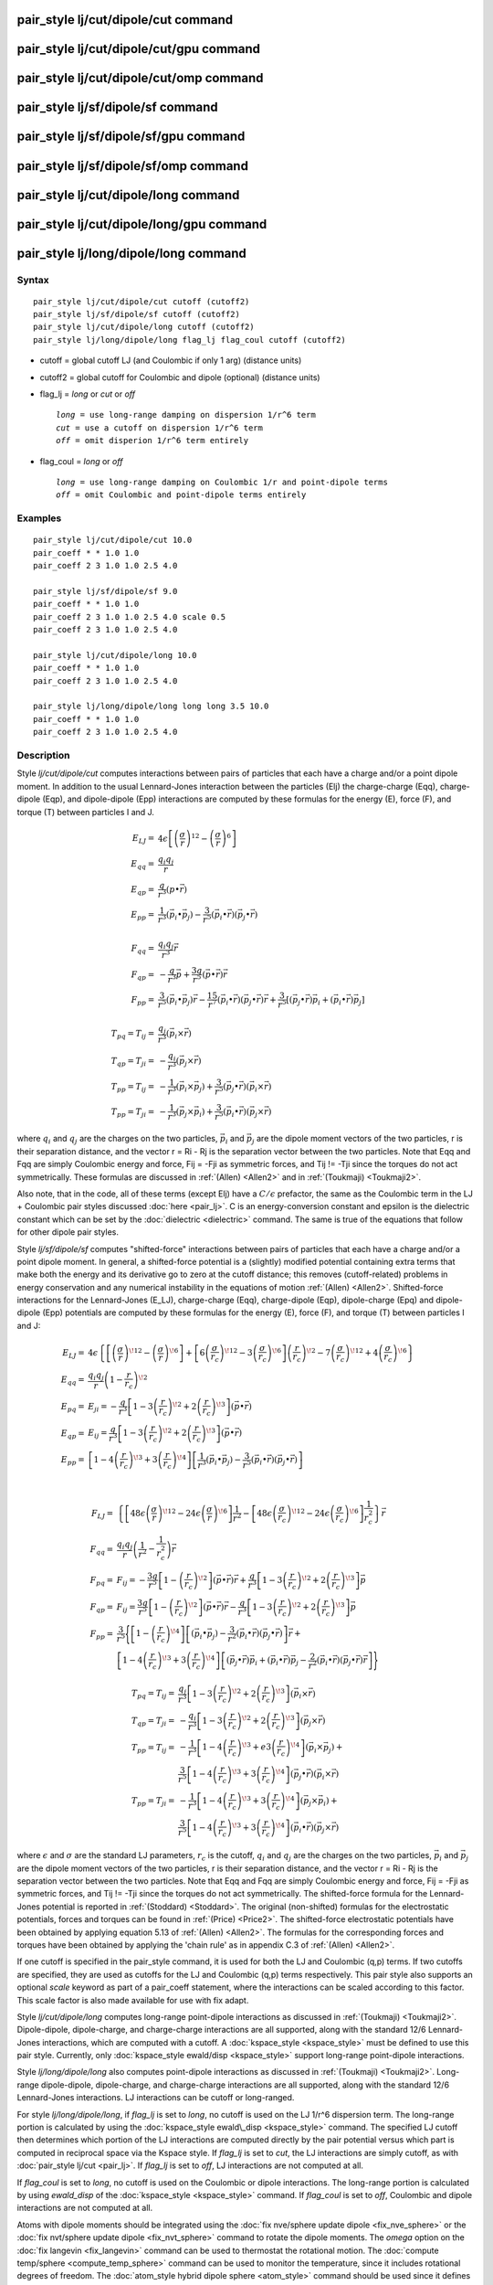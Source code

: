 .. index:: pair\_style lj/cut/dipole/cut

pair\_style lj/cut/dipole/cut command
=====================================

pair\_style lj/cut/dipole/cut/gpu command
=========================================

pair\_style lj/cut/dipole/cut/omp command
=========================================

pair\_style lj/sf/dipole/sf command
===================================

pair\_style lj/sf/dipole/sf/gpu command
=======================================

pair\_style lj/sf/dipole/sf/omp command
=======================================

pair\_style lj/cut/dipole/long command
======================================

pair\_style lj/cut/dipole/long/gpu command
==========================================

pair\_style lj/long/dipole/long command
=======================================

Syntax
""""""


.. parsed-literal::

   pair_style lj/cut/dipole/cut cutoff (cutoff2)
   pair_style lj/sf/dipole/sf cutoff (cutoff2)
   pair_style lj/cut/dipole/long cutoff (cutoff2)
   pair_style lj/long/dipole/long flag_lj flag_coul cutoff (cutoff2)

* cutoff = global cutoff LJ (and Coulombic if only 1 arg) (distance units)
* cutoff2 = global cutoff for Coulombic and dipole (optional) (distance units)
* flag\_lj = *long* or *cut* or *off*
  
  .. parsed-literal::
  
       *long* = use long-range damping on dispersion 1/r\^6 term
       *cut* = use a cutoff on dispersion 1/r\^6 term
       *off* = omit disperion 1/r\^6 term entirely

* flag\_coul = *long* or *off*
  
  .. parsed-literal::
  
       *long* = use long-range damping on Coulombic 1/r and point-dipole terms
       *off* = omit Coulombic and point-dipole terms entirely



Examples
""""""""


.. parsed-literal::

   pair_style lj/cut/dipole/cut 10.0
   pair_coeff \* \* 1.0 1.0
   pair_coeff 2 3 1.0 1.0 2.5 4.0

   pair_style lj/sf/dipole/sf 9.0
   pair_coeff \* \* 1.0 1.0
   pair_coeff 2 3 1.0 1.0 2.5 4.0 scale 0.5
   pair_coeff 2 3 1.0 1.0 2.5 4.0

   pair_style lj/cut/dipole/long 10.0
   pair_coeff \* \* 1.0 1.0
   pair_coeff 2 3 1.0 1.0 2.5 4.0

   pair_style lj/long/dipole/long long long 3.5 10.0
   pair_coeff \* \* 1.0 1.0
   pair_coeff 2 3 1.0 1.0 2.5 4.0

Description
"""""""""""

Style *lj/cut/dipole/cut* computes interactions between pairs of particles
that each have a charge and/or a point dipole moment.  In addition to
the usual Lennard-Jones interaction between the particles (Elj) the
charge-charge (Eqq), charge-dipole (Eqp), and dipole-dipole (Epp)
interactions are computed by these formulas for the energy (E), force
(F), and torque (T) between particles I and J.

.. math::

   E_{LJ}  = & 4 \epsilon \left[ \left(\frac{\sigma}{r}\right)^{12} - 
                        \left(\frac{\sigma}{r}\right)^6 \right] \\
   E_{qq}  = & \frac{q_i q_j}{r} \\
   E_{qp}  = & \frac{q}{r^3} (p \bullet \vec{r}) \\
   E_{pp}  = & \frac{1}{r^3} (\vec{p_i} \bullet \vec{p_j}) - 
             \frac{3}{r^5} (\vec{p_i} \bullet \vec{r}) (\vec{p_j} \bullet \vec{r}) \\
             & \\
   F_{qq}  = & \frac{q_i q_j}{r^3} \vec{r} \\
   F_{qp}  = & -\frac{q}{r^3} \vec{p} + \frac{3q}{r^5} 
             (\vec{p} \bullet \vec{r}) \vec{r} \\
   F_{pp}  = & \frac{3}{r^5} (\vec{p_i} \bullet \vec{p_j}) \vec{r} -
             \frac{15}{r^7} (\vec{p_i} \bullet \vec{r}) 
             (\vec{p_j} \bullet \vec{r}) \vec{r} + 
             \frac{3}{r^5} \left[ (\vec{p_j} \bullet \vec{r}) \vec{p_i} + 
             (\vec{p_i} \bullet \vec{r}) \vec{p_j} \right] \\
             & \\
   T_{pq} = T_{ij}  = & \frac{q_j}{r^3} (\vec{p_i} \times \vec{r}) \\
   T_{qp} = T_{ji}  = & - \frac{q_i}{r^3} (\vec{p_j} \times \vec{r}) \\
   T_{pp} = T_{ij}  = & -\frac{1}{r^3} (\vec{p_i} \times \vec{p_j}) + 
                      \frac{3}{r^5} (\vec{p_j} \bullet \vec{r})
                      (\vec{p_i} \times \vec{r}) \\
   T_{pp} = T_{ji}  = & -\frac{1}{r^3} (\vec{p_j} \times \vec{p_i}) + 
                      \frac{3}{r^5} (\vec{p_i} \bullet \vec{r}) 
                      (\vec{p_j} \times \vec{r})


where :math:`q_i` and :math:`q_j` are the charges on the two particles,
:math:`\vec{p_i}` and :math:`\vec{p_j}` are the dipole moment vectors of
the two particles, r is their separation distance, and the vector r =
Ri - Rj is the separation vector between the two particles.  Note that
Eqq and Fqq are simply Coulombic energy and force, Fij = -Fji as
symmetric forces, and Tij != -Tji since the torques do not act
symmetrically.  These formulas are discussed in :ref:`(Allen) <Allen2>`
and in :ref:`(Toukmaji) <Toukmaji2>`.

Also note, that in the code, all of these terms (except Elj) have a
:math:`C/\epsilon` prefactor, the same as the Coulombic term in the LJ +
Coulombic pair styles discussed :doc:`here <pair_lj>`.  C is an
energy-conversion constant and epsilon is the dielectric constant
which can be set by the :doc:`dielectric <dielectric>` command.  The
same is true of the equations that follow for other dipole pair
styles.

Style *lj/sf/dipole/sf* computes "shifted-force" interactions between
pairs of particles that each have a charge and/or a point dipole
moment. In general, a shifted-force potential is a (slightly) modified
potential containing extra terms that make both the energy and its
derivative go to zero at the cutoff distance; this removes
(cutoff-related) problems in energy conservation and any numerical
instability in the equations of motion :ref:`(Allen) <Allen2>`. Shifted-force
interactions for the Lennard-Jones (E\_LJ), charge-charge (Eqq),
charge-dipole (Eqp), dipole-charge (Epq) and dipole-dipole (Epp)
potentials are computed by these formulas for the energy (E), force
(F), and torque (T) between particles I and J:

.. math::

   E_{LJ}  = &  4\epsilon \left\{ \left[ \left( \frac{\sigma}{r} \right)^{\!12} -
  \left( \frac{\sigma}{r} \right)^{\!6}  \right] +
  \left[ 6\left( \frac{\sigma}{r_c} \right)^{\!12} - 
  3\left(\frac{\sigma}{r_c}\right)^{\!6}\right]\left(\frac{r}{r_c}\right)^{\!2}
  - 7\left( \frac{\sigma}{r_c} \right)^{\!12} +
  4\left( \frac{\sigma}{r_c} \right)^{\!6}\right\} \\
  E_{qq}  = & \frac{q_i q_j}{r}\left(1-\frac{r}{r_c}\right)^{\!2} \\
  E_{pq}  = & E_{ji} = -\frac{q}{r^3} \left[ 1 -
  3\left(\frac{r}{r_c}\right)^{\!2} +
  2\left(\frac{r}{r_c}\right)^{\!3}\right] (\vec{p}\bullet\vec{r}) \\
  E_{qp}  = & E_{ij} = \frac{q}{r^3} \left[ 1 -
  3\left(\frac{r}{r_c}\right)^{\!2} +
  2\left(\frac{r}{r_c}\right)^{\!3}\right] (\vec{p}\bullet\vec{r}) \\
  E_{pp} = & \left[1-4\left(\frac{r}{r_c}\right)^{\!3} +
  3\left(\frac{r}{r_c}\right)^{\!4}\right]\left[\frac{1}{r^3} 
  (\vec{p_i} \bullet \vec{p_j}) - \frac{3}{r^5} 
  (\vec{p_i} \bullet \vec{r}) (\vec{p_j} \bullet \vec{r})\right] \\
           & \\
  
  F_{LJ}  = & \left\{\left[48\epsilon \left(\frac{\sigma}{r}\right)^{\!12} - 
  24\epsilon \left(\frac{\sigma}{r}\right)^{\!6} \right]\frac{1}{r^2} - 
  \left[48\epsilon \left(\frac{\sigma}{r_c}\right)^{\!12} - 24\epsilon 
  \left(\frac{\sigma}{r_c}\right)^{\!6} \right]\frac{1}{r_c^2}\right\}\vec{r}\\
  F_{qq}  = & \frac{q_i q_j}{r}\left(\frac{1}{r^2} -
  \frac{1}{r_c^2}\right)\vec{r} \\
  F_{pq} = & F_{ij } =  -\frac{3q}{r^5} \left[ 1 -
  \left(\frac{r}{r_c}\right)^{\!2}\right](\vec{p}\bullet\vec{r})\vec{r} +
  \frac{q}{r^3}\left[1-3\left(\frac{r}{r_c}\right)^{\!2} +
  2\left(\frac{r}{r_c}\right)^{\!3}\right] \vec{p} \\
  F_{qp} = & F_{ij}  = \frac{3q}{r^5} \left[ 1 - 
  \left(\frac{r}{r_c}\right)^{\!2}\right] (\vec{p}\bullet\vec{r})\vec{r} -
  \frac{q}{r^3}\left[1-3\left(\frac{r}{r_c}\right)^{\!2} +
  2\left(\frac{r}{r_c}\right)^{\!3}\right] \vec{p} \\
  F_{pp}  = &\frac{3}{r^5}\Bigg\{\left[1-\left(\frac{r}{r_c}\right)^{\!4}\right]
  \left[(\vec{p_i}\bullet\vec{p_j}) - \frac{3}{r^2} (\vec{p_i}\bullet\vec{r}) 
  (\vec{p_j} \bullet \vec{r})\right] \vec{r} + \\
    & \left[1 -
  4\left(\frac{r}{r_c}\right)^{\!3}+3\left(\frac{r}{r_c}\right)^{\!4}\right]
  \left[ (\vec{p_j} \bullet \vec{r}) \vec{p_i} + (\vec{p_i} \bullet \vec{r}) 
  \vec{p_j} -\frac{2}{r^2} (\vec{p_i} \bullet \vec{r})
  (\vec{p_j} \bullet \vec{r})\vec{r}\right] \Bigg\}

.. math::

   T_{pq} = T_{ij}  = & \frac{q_j}{r^3} \left[ 1 - 
  3\left(\frac{r}{r_c}\right)^{\!2} +
  2\left(\frac{r}{r_c}\right)^{\!3}\right] (\vec{p_i}\times\vec{r}) \\
  T_{qp} = T_{ji}  = & - \frac{q_i}{r^3} \left[ 1 -
  3\left(\frac{r}{r_c}\right)^{\!2} +
  2\left(\frac{r}{r_c}\right)^{\!3} \right] (\vec{p_j}\times\vec{r}) \\
  T_{pp} = T_{ij}  = & -\frac{1}{r^3}\left[1-4\left(\frac{r}{r_c}\right)^{\!3} +
  e3\left(\frac{r}{r_c}\right)^{\!4}\right] (\vec{p_i} \times \vec{p_j}) + \\
                     & \frac{3}{r^5}\left[1-4\left(\frac{r}{r_c}\right)^{\!3} +
  3\left(\frac{r}{r_c}\right)^{\!4}\right] (\vec{p_j}\bullet\vec{r})
  (\vec{p_i} \times \vec{r}) \\
  T_{pp} = T_{ji} = & -\frac{1}{r^3}\left[1-4\left(\frac{r}{r_c}\right)^{\!3} +
  3\left(\frac{r}{r_c}\right)^{\!4}\right](\vec{p_j} \times \vec{p_i}) + \\
                     & \frac{3}{r^5}\left[1-4\left(\frac{r}{r_c}\right)^{\!3} +
  3\left(\frac{r}{r_c}\right)^{\!4}\right] (\vec{p_i} \bullet \vec{r}) 
  (\vec{p_j} \times \vec{r}) 


where :math:`\epsilon` and :math:`\sigma` are the standard LJ
parameters, :math:`r_c` is the cutoff, :math:`q_i` and :math:`q_j` are
the charges on the two particles, :math:`\vec{p_i}` and
:math:`\vec{p_j}` are the dipole moment vectors of the two particles, r
is their separation distance, and the vector r = Ri - Rj is the
separation vector between the two particles.  Note that Eqq and Fqq are
simply Coulombic energy and force, Fij = -Fji as symmetric forces, and
Tij != -Tji since the torques do not act symmetrically.  The
shifted-force formula for the Lennard-Jones potential is reported in
:ref:`(Stoddard) <Stoddard>`.  The original (non-shifted) formulas for
the electrostatic potentials, forces and torques can be found in
:ref:`(Price) <Price2>`. The shifted-force electrostatic potentials have
been obtained by applying equation 5.13 of :ref:`(Allen) <Allen2>`. The
formulas for the corresponding forces and torques have been obtained by
applying the 'chain rule' as in appendix C.3 of :ref:`(Allen) <Allen2>`.

If one cutoff is specified in the pair\_style command, it is used for
both the LJ and Coulombic (q,p) terms.  If two cutoffs are specified,
they are used as cutoffs for the LJ and Coulombic (q,p) terms
respectively. This pair style also supports an optional *scale* keyword
as part of a pair\_coeff statement, where the interactions can be
scaled according to this factor. This scale factor is also made available
for use with fix adapt.

Style *lj/cut/dipole/long* computes long-range point-dipole
interactions as discussed in :ref:`(Toukmaji) <Toukmaji2>`. Dipole-dipole,
dipole-charge, and charge-charge interactions are all supported, along
with the standard 12/6 Lennard-Jones interactions, which are computed
with a cutoff.  A :doc:`kspace_style <kspace_style>` must be defined to
use this pair style.  Currently, only :doc:`kspace_style ewald/disp <kspace_style>` support long-range point-dipole
interactions.

Style *lj/long/dipole/long* also computes point-dipole interactions as
discussed in :ref:`(Toukmaji) <Toukmaji2>`. Long-range dipole-dipole,
dipole-charge, and charge-charge interactions are all supported, along
with the standard 12/6 Lennard-Jones interactions.  LJ interactions
can be cutoff or long-ranged.

For style *lj/long/dipole/long*\ , if *flag\_lj* is set to *long*\ , no
cutoff is used on the LJ 1/r\^6 dispersion term.  The long-range
portion is calculated by using the :doc:`kspace_style ewald\_disp <kspace_style>` command.  The specified LJ cutoff then
determines which portion of the LJ interactions are computed directly
by the pair potential versus which part is computed in reciprocal
space via the Kspace style.  If *flag\_lj* is set to *cut*\ , the LJ
interactions are simply cutoff, as with :doc:`pair_style lj/cut <pair_lj>`.  If *flag\_lj* is set to *off*\ , LJ interactions
are not computed at all.

If *flag\_coul* is set to *long*\ , no cutoff is used on the Coulombic or
dipole interactions.  The long-range portion is calculated by using
*ewald\_disp* of the :doc:`kspace_style <kspace_style>` command. If
*flag\_coul* is set to *off*\ , Coulombic and dipole interactions are not
computed at all.

Atoms with dipole moments should be integrated using the :doc:`fix nve/sphere update dipole <fix_nve_sphere>` or the :doc:`fix nvt/sphere update dipole <fix_nvt_sphere>` command to rotate the
dipole moments.  The *omega* option on the :doc:`fix langevin <fix_langevin>` command can be used to thermostat the
rotational motion.  The :doc:`compute temp/sphere <compute_temp_sphere>`
command can be used to monitor the temperature, since it includes
rotational degrees of freedom.  The :doc:`atom_style hybrid dipole sphere <atom_style>` command should be used since
it defines the point dipoles and their rotational state.
The magnitude and orientation of the dipole moment for each particle
can be defined by the :doc:`set <set>` command or in the "Atoms" section
of the data file read in by the :doc:`read_data <read_data>` command.

The following coefficients must be defined for each pair of atoms
types via the :doc:`pair_coeff <pair_coeff>` command as in the examples
above, or in the data file or restart files read by the
:doc:`read_data <read_data>` or :doc:`read_restart <read_restart>`
commands, or by mixing as described below:

* :math:`\epsilon` (energy units)
* :math:`\sigma` (distance units)
* cutoff1 (distance units)
* cutoff2 (distance units)

The latter 2 coefficients are optional.  If not specified, the global
LJ and Coulombic cutoffs specified in the pair\_style command are used.
If only one cutoff is specified, it is used as the cutoff for both LJ
and Coulombic interactions for this type pair.  If both coefficients
are specified, they are used as the LJ and Coulombic cutoffs for this
type pair.


----------


Styles with a *gpu*\ , *intel*\ , *kk*\ , *omp*\ , or *opt* suffix are
functionally the same as the corresponding style without the suffix.
They have been optimized to run faster, depending on your available
hardware, as discussed on the :doc:`Speed packages <Speed_packages>` doc
page.  The accelerated styles take the same arguments and should
produce the same results, except for round-off and precision issues.

These accelerated styles are part of the GPU, USER-INTEL, KOKKOS,
USER-OMP and OPT packages, respectively.  They are only enabled if
LAMMPS was built with those packages.  See the :doc:`Build package <Build_package>` doc page for more info.

You can specify the accelerated styles explicitly in your input script
by including their suffix, or you can use the :doc:`-suffix command-line switch <Run_options>` when you invoke LAMMPS, or you can use the
:doc:`suffix <suffix>` command in your input script.

See the :doc:`Speed packages <Speed_packages>` doc page for more
instructions on how to use the accelerated styles effectively.


----------


**Mixing, shift, table, tail correction, restart, rRESPA info**\ :

For atom type pairs I,J and I != J, the epsilon and sigma coefficients
and cutoff distances for this pair style can be mixed.  The default
mix value is *geometric*\ .  See the "pair\_modify" command for details.

For atom type pairs I,J and I != J, the A, sigma, d1, and d2
coefficients and cutoff distance for this pair style can be mixed.  A
is an energy value mixed like a LJ epsilon.  D1 and d2 are distance
values and are mixed like sigma.  The default mix value is
*geometric*\ .  See the "pair\_modify" command for details.

This pair style does not support the :doc:`pair_modify <pair_modify>`
shift option for the energy of the Lennard-Jones portion of the pair
interaction; such energy goes to zero at the cutoff by construction.

The :doc:`pair_modify <pair_modify>` table option is not relevant
for this pair style.

This pair style does not support the :doc:`pair_modify <pair_modify>`
tail option for adding long-range tail corrections to energy and
pressure.

This pair style writes its information to :doc:`binary restart files <restart>`, so pair\_style and pair\_coeff commands do not need
to be specified in an input script that reads a restart file.

This pair style can only be used via the *pair* keyword of the
:doc:`run_style respa <run_style>` command.  It does not support the
*inner*\ , *middle*\ , *outer* keywords.

Restrictions
""""""""""""


The *lj/cut/dipole/cut*\ , *lj/cut/dipole/long*\ , and
*lj/long/dipole/long* styles are part of the DIPOLE package.  They are
only enabled if LAMMPS was built with that package.  See the :doc:`Build package <Build_package>` doc page for more info.

The *lj/sf/dipole/sf* style is part of the USER-MISC package.  It is
only enabled if LAMMPS was built with that package.  See the :doc:`Build package <Build_package>` doc page for more info.

Using dipole pair styles with *electron* :doc:`units <units>` is not
currently supported.

Related commands
""""""""""""""""

:doc:`pair_coeff <pair_coeff>`, :doc:`set <set>`, :doc:`read_data <read_data>`,
:doc:`fix nve/sphere <fix_nve_sphere>`, :doc:`fix nvt/sphere <fix_nvt_sphere>`

**Default:** none


----------


.. _Allen2:



**(Allen)** Allen and Tildesley, Computer Simulation of Liquids,
Clarendon Press, Oxford, 1987.

.. _Toukmaji2:



**(Toukmaji)** Toukmaji, Sagui, Board, and Darden, J Chem Phys, 113,
10913 (2000).

.. _Stoddard:



**(Stoddard)** Stoddard and Ford, Phys Rev A, 8, 1504 (1973).

.. _Price2:



**(Price)** Price, Stone and Alderton, Mol Phys, 52, 987 (1984).
